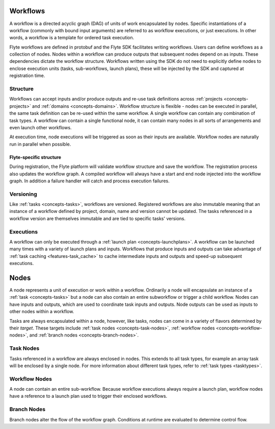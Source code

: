 .. _divedeep-workflows:

Workflows
=========

A workflow is a directed acyclic graph (DAG) of units of work encapsulated by nodes. Specific instantiations of a workflow (commonly with bound input arguments)
are referred to as workflow executions, or just executions. In other words, a workflow is a template for ordered task execution.

Flyte workflows are defined in protobuf and the Flyte SDK facilitates writing workflows. Users can define workflows as a collection of nodes.
Nodes within a workflow can produce outputs that subsequent nodes depend on as inputs. These dependencies dictate the workflow structure.
Workflows written using the SDK do not need to explicitly define nodes to enclose execution units (tasks, sub-workflows, launch plans), these will be injected by the SDK and captured at registration time.

Structure
---------

Workflows can accept inputs and/or produce outputs and re-use task definitions across :ref:`projects <concepts-projects>` and :ref:`domains <concepts-domains>`.
Workflow structure is flexible - nodes can be executed in parallel, the same task definition can be re-used within the same workflow. A single workflow
can contain any combination of task types. A workflow can contain a single functional node, it can contain many nodes in all sorts of arrangements and even launch other workflows. 

At execution time, node executions will be triggered as soon as their inputs are available. Workflow nodes are naturally run in parallel when possible.

Flyte-specific structure
^^^^^^^^^^^^^^^^^^^^^^^^
During registration, the Flyte platform will validate workflow structure and save the workflow. The registration process also updates the workflow graph.
A compiled workflow will always have a start and end node injected into the workflow graph. In addition a failure handler will catch and process execution failures.

Versioning
----------
Like :ref:`tasks <concepts-tasks>`, workflows are versioned. Registered workflows are also immutable meaning that an instance of a workflow defined
by project, domain, name and version cannot be updated. The tasks referenced in a workflow version are themselves immutable and are tied to specific tasks' versions.

Executions
----------

A workflow can only be executed through a :ref:`launch plan <concepts-launchplans>`.
A workflow can be launched many times with a variety of launch plans and inputs. Workflows that produce inputs and outputs can take advantage of :ref:`task caching <features-task_cache>` to cache intermediate inputs and outputs and speed-up subsequent executions.

.. _concepts-nodes:

Nodes
=====

A node represents a unit of execution or work within a workflow. Ordinarily a node will encapsulate an instance of a :ref:`task <concepts-tasks>` but a node can also contain an entire subworkflow or trigger a child workflow. Nodes can have inputs and outputs, which are used to coordinate task inputs and outputs.  Node outputs can be used as inputs to other nodes within a workflow.

Tasks are always encapsulated within a node, however, like tasks, nodes can come in a variety of flavors determined by their *target*.
These targets include :ref:`task nodes <concepts-task-nodes>`, :ref:`workflow nodes <concepts-workflow-nodes>`, and :ref:`branch nodes <concepts-branch-nodes>`.

.. _concepts-task-nodes:

Task Nodes
----------

Tasks referenced in a workflow are always enclosed in nodes. This extends to all task types, for example an array task will be enclosed by a single node. For more information about different task types, refer to :ref:`task types <tasktypes>`.

.. _concepts-workflow-nodes:

Workflow Nodes
--------------
A node can contain an entire sub-workflow. Because workflow executions always require a launch plan, workflow nodes have a reference to a launch plan used
to trigger their enclosed workflows.

.. _concepts-branch-nodes:

Branch Nodes
------------
Branch nodes alter the flow of the workflow graph. Conditions at runtime are evaluated to determine control flow.
